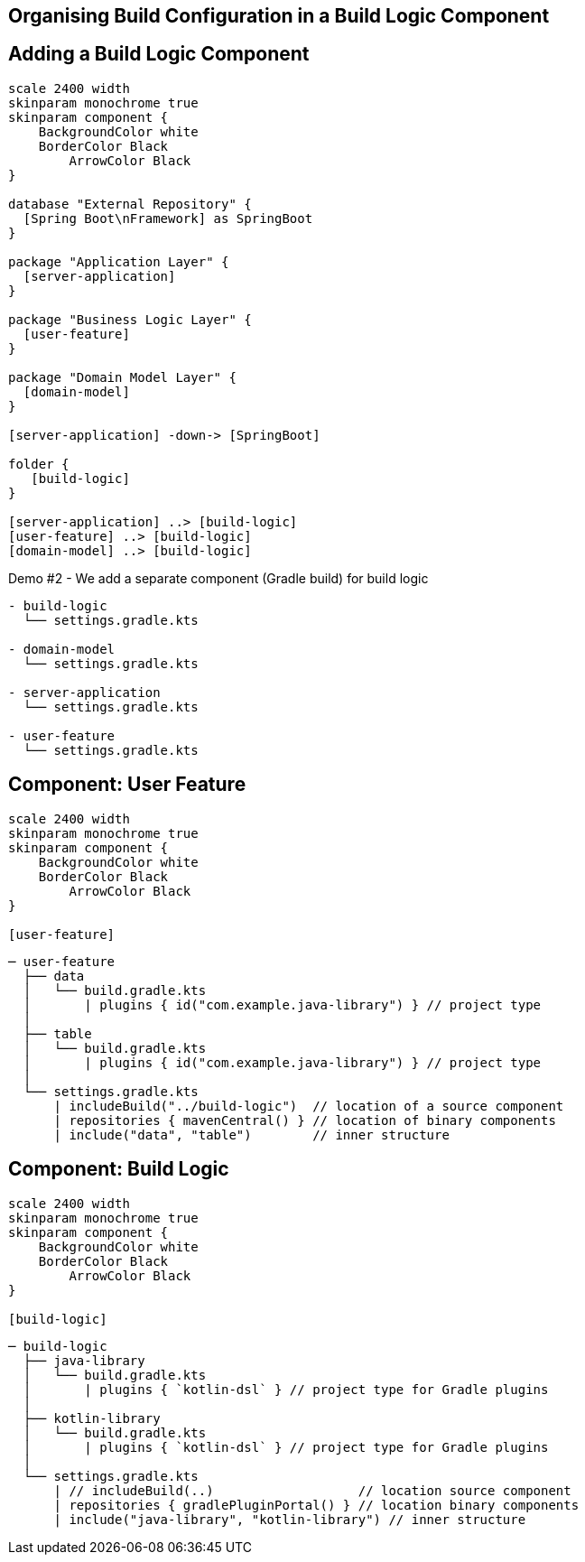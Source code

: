 [background-color="#01303a"]
== Organising Build Configuration in a Build Logic Component

== Adding a Build Logic Component

[plantuml, arch-component-10, png, width=540, height=0%]
....
scale 2400 width
skinparam monochrome true
skinparam component {
    BackgroundColor white
    BorderColor Black
	ArrowColor Black
}

database "External Repository" {
  [Spring Boot\nFramework] as SpringBoot
}

package "Application Layer" {
  [server-application]
}

package "Business Logic Layer" {
  [user-feature]
}

package "Domain Model Layer" {
  [domain-model]
}

[server-application] -down-> [SpringBoot]

folder {
   [build-logic]
}

[server-application] ..> [build-logic]
[user-feature] ..> [build-logic]
[domain-model] ..> [build-logic]
....

Demo #2 - We add a separate component (Gradle build) for build logic

[source,terminal]
----
- build-logic
  └── settings.gradle.kts

- domain-model
  └── settings.gradle.kts

- server-application
  └── settings.gradle.kts

- user-feature
  └── settings.gradle.kts
----

== Component: User Feature

[plantuml, user-feature-2, png, width=220, height=0%]
....
scale 2400 width
skinparam monochrome true
skinparam component {
    BackgroundColor white
    BorderColor Black
	ArrowColor Black
}

[user-feature]
....

[source,terminal]
----
─ user-feature
  ├── data
  │   └── build.gradle.kts
  │       | plugins { id("com.example.java-library") } // project type
  │
  ├── table
  │   └── build.gradle.kts
  │       | plugins { id("com.example.java-library") } // project type
  │
  └── settings.gradle.kts
      | includeBuild("../build-logic")  // location of a source component
      | repositories { mavenCentral() } // location of binary components
      | include("data", "table")        // inner structure
----


== Component: Build Logic
[plantuml, build-logic, png, width=200, height=0%]
....
scale 2400 width
skinparam monochrome true
skinparam component {
    BackgroundColor white
    BorderColor Black
	ArrowColor Black
}

[build-logic]
....

[source,terminal]
----
─ build-logic
  ├── java-library
  │   └── build.gradle.kts
  │       | plugins { `kotlin-dsl` } // project type for Gradle plugins
  │
  ├── kotlin-library
  │   └── build.gradle.kts
  │       | plugins { `kotlin-dsl` } // project type for Gradle plugins
  │
  └── settings.gradle.kts
      | // includeBuild(..)                   // location source component
      | repositories { gradlePluginPortal() } // location binary components
      | include("java-library", "kotlin-library") // inner structure
----
